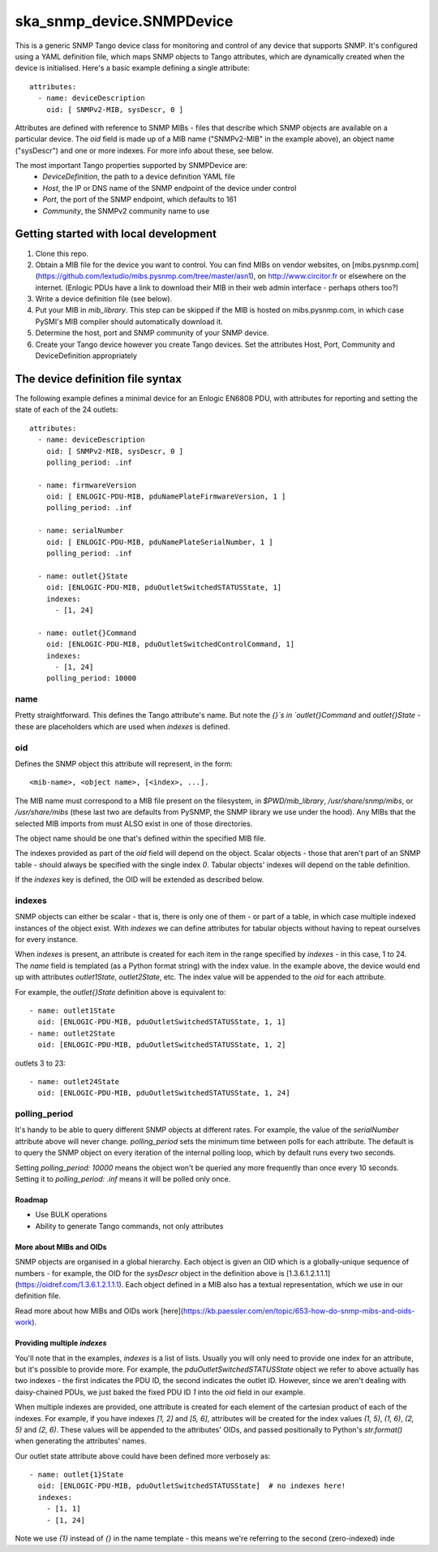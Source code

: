 ==========================
ska_snmp_device.SNMPDevice
==========================

This is a generic SNMP Tango device class for monitoring and control of any
device that supports SNMP. It's configured using a YAML definition file, which
maps SNMP objects to Tango attributes, which are dynamically created when the
device is initialised. Here's a basic example defining a single attribute::

    attributes:
      - name: deviceDescription
        oid: [ SNMPv2-MIB, sysDescr, 0 ]

Attributes are defined with reference to SNMP MIBs - files that describe which
SNMP objects are available on a particular device. The `oid` field is made up
of a MIB name ("SNMPv2-MIB" in the example above), an object name ("sysDescr")
and one or more indexes. For more info about these, see below.

The most important Tango properties supported by SNMPDevice are:
  * `DeviceDefinition`, the path to a device definition YAML file
  * `Host`, the IP or DNS name of the SNMP endpoint of the device under control
  * `Port`, the port of the SNMP endpoint, which defaults to 161
  * `Community`, the SNMPv2 community name to use

Getting started with local development
--------------------------------------

1. Clone this repo.
2. Obtain a MIB file for the device you want to control.  
   You can find MIBs on vendor websites, on
   [mibs.pysnmp.com](https://github.com/lextudio/mibs.pysnmp.com/tree/master/asn1),
   on http://www.circitor.fr or elsewhere on the internet. (Enlogic PDUs have a
   link to download their MIB in their web admin interface - perhaps others too?)
3. Write a device definition file (see below).
4. Put your MIB in `mib_library`.  
   This step can be skipped if the MIB is hosted on mibs.pysnmp.com, in which case
   PySMI's MIB compiler should automatically download it.
5. Determine the host, port and SNMP community of your SNMP device.
6. Create your Tango device however you create Tango devices.  
   Set the attributes Host, Port, Community and DeviceDefinition appropriately

The device definition file syntax
---------------------------------

The following example defines a minimal device for an Enlogic EN6808 PDU,
with attributes for reporting and setting the state of each of the 24 outlets::

    attributes:
      - name: deviceDescription
        oid: [ SNMPv2-MIB, sysDescr, 0 ]
        polling_period: .inf
        
      - name: firmwareVersion
        oid: [ ENLOGIC-PDU-MIB, pduNamePlateFirmwareVersion, 1 ]
        polling_period: .inf
    
      - name: serialNumber
        oid: [ ENLOGIC-PDU-MIB, pduNamePlateSerialNumber, 1 ]
        polling_period: .inf
    
      - name: outlet{}State
        oid: [ENLOGIC-PDU-MIB, pduOutletSwitchedSTATUSState, 1]
        indexes:
          - [1, 24]
    
      - name: outlet{}Command
        oid: [ENLOGIC-PDU-MIB, pduOutletSwitchedControlCommand, 1]
        indexes:
          - [1, 24]
        polling_period: 10000

name
^^^^

Pretty straightforward. This defines the Tango attribute's name. But note the
`{}`s in `outlet{}Command` and `outlet{}State` - these are placeholders which
are used when `indexes` is defined.

oid
^^^

Defines the SNMP object this attribute will represent, in the form::

  <mib-name>, <object name>, [<index>, ...].

The MIB name must correspond to a MIB file present on the filesystem, in
`$PWD/mib_library`, `/usr/share/snmp/mibs`, or `/usr/share/mibs` (these
last two are defaults from PySNMP, the SNMP library we use under the hood).
Any MIBs that the selected MIB imports from must ALSO exist in one of those
directories.

The object name should be one that's defined within the specified MIB file.

The indexes provided as part of the `oid` field will depend on the object.
Scalar objects - those that aren't part of an SNMP table - should always be
specified with the single index `0`. Tabular objects' indexes will depend on
the table definition.

If the `indexes` key is defined, the OID will be extended as described below.

indexes
^^^^^^^

SNMP objects can either be scalar - that is, there is only one of them - or
part of a table, in which case multiple indexed instances of the object exist.
With `indexes` we can define attributes for tabular objects without having to
repeat ourselves for every instance.

When `indexes` is present, an attribute is created for each item in the range
specified by `indexes` - in this case, 1 to 24. The `name` field is templated
(as a Python format string) with the index value. In the example above, the
device would end up with attributes `outlet1State`, `outlet2State`, etc. The
index value will be appended to the `oid` for each attribute.

For example, the `outlet{}State` definition above is equivalent to::

  - name: outlet1State
    oid: [ENLOGIC-PDU-MIB, pduOutletSwitchedSTATUSState, 1, 1]
  - name: outlet2State
    oid: [ENLOGIC-PDU-MIB, pduOutletSwitchedSTATUSState, 1, 2]

outlets 3 to 23::

  - name: outlet24State
    oid: [ENLOGIC-PDU-MIB, pduOutletSwitchedSTATUSState, 1, 24]


polling_period
^^^^^^^^^^^^^^

It's handy to be able to query different SNMP objects at different rates. For
example, the value of the `serialNumber` attribute above will never change.
`polling_period` sets the minimum time between polls for each attribute. The
default is to query the SNMP object on every iteration of the internal polling
loop, which by default runs every two seconds.

Setting `polling_period: 10000` means the object won't be queried any more
frequently than once every 10 seconds. Setting it to `polling_period: .inf`
means it will be polled only once.

Roadmap
=======
* Use BULK operations
* Ability to generate Tango commands, not only attributes

More about MIBs and OIDs
========================

SNMP objects are organised in a global hierarchy. Each object is given an OID
which is a globally-unique sequence of numbers - for example, the OID for the
`sysDescr` object in the definition above is
[1.3.6.1.2.1.1.1](https://oidref.com/1.3.6.1.2.1.1.1). Each object defined in
a MIB also has a textual representation, which we use in our definition file.

Read more about how MIBs and OIDs work [here](https://kb.paessler.com/en/topic/653-how-do-snmp-mibs-and-oids-work).

Providing multiple `indexes`
============================

You'll note that in the examples, `indexes` is a list of lists. Usually you
will only need to provide one index for an attribute, but it's possible to
provide more. For example, the `pduOutletSwitchedSTATUSState` object we refer
to above actually has two indexes - the first indicates the PDU ID, the second
indicates the outlet ID. However, since we aren't dealing with daisy-chained
PDUs, we just baked the fixed PDU ID `1` into the `oid` field in our example.

When multiple indexes are provided, one attribute is created for each element
of the cartesian product of each of the indexes. For example, if you have
indexes `[1, 2]` and `[5, 6]`, attributes will be created for the index values
`(1, 5)`, `(1, 6)`, `(2, 5)` and `(2, 6)`. These values will be appended to
the attributes' OIDs, and passed positionally to Python's `str.format()` when
generating the attributes' names.

Our outlet state attribute above could have been defined more verbosely as::

  - name: outlet{1}State
    oid: [ENLOGIC-PDU-MIB, pduOutletSwitchedSTATUSState]  # no indexes here!
    indexes:
      - [1, 1]
      - [1, 24]

Note we use `{1}` instead of `{}` in the name template - this means we're
referring to the second (zero-indexed) inde